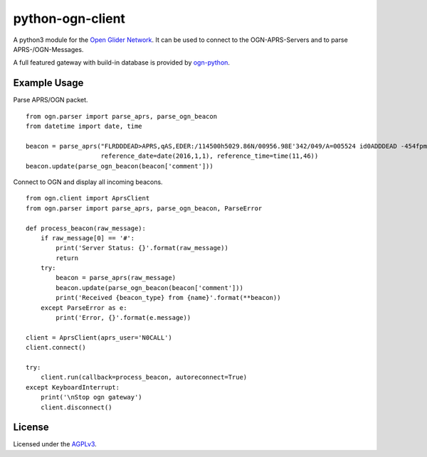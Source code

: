 python-ogn-client
=================

.. image:: https://travis-ci.org/glidernet/python-ogn-client.svg?branch=master
    :target: https://travis-ci.org/glidernet/python-ogn-client
.. image:: https://img.shields.io/pypi/v/ogn-client.svg
    :target: https://pypi.python.org/pypi/ogn-client
.. image:: https://coveralls.io/repos/github/glidernet/python-ogn-client/badge.svg?branch=master
    :target: https://coveralls.io/github/glidernet/python-ogn-client?branch=master

A python3 module for the `Open Glider Network <http://wiki.glidernet.org/>`_. It can be used to connect to
the OGN-APRS-Servers and to parse APRS-/OGN-Messages.

A full featured gateway with build-in database is provided by
`ogn-python <https://github.com/glidernet/ogn-python>`_.

Example Usage
-------------

Parse APRS/OGN packet.

::

    from ogn.parser import parse_aprs, parse_ogn_beacon
    from datetime import date, time

    beacon = parse_aprs("FLRDDDEAD>APRS,qAS,EDER:/114500h5029.86N/00956.98E'342/049/A=005524 id0ADDDEAD -454fpm -1.1rot 8.8dB 0e +51.2kHz gps4x5",
                        reference_date=date(2016,1,1), reference_time=time(11,46))
    beacon.update(parse_ogn_beacon(beacon['comment']))

Connect to OGN and display all incoming beacons.

::

    from ogn.client import AprsClient
    from ogn.parser import parse_aprs, parse_ogn_beacon, ParseError

    def process_beacon(raw_message):
        if raw_message[0] == '#':
            print('Server Status: {}'.format(raw_message))
            return
        try:
            beacon = parse_aprs(raw_message)
            beacon.update(parse_ogn_beacon(beacon['comment']))
            print('Received {beacon_type} from {name}'.format(**beacon))
        except ParseError as e:
            print('Error, {}'.format(e.message))

    client = AprsClient(aprs_user='N0CALL')
    client.connect()

    try:
        client.run(callback=process_beacon, autoreconnect=True)
    except KeyboardInterrupt:
        print('\nStop ogn gateway')
        client.disconnect()

License
-------

Licensed under the `AGPLv3 <LICENSE>`_.
